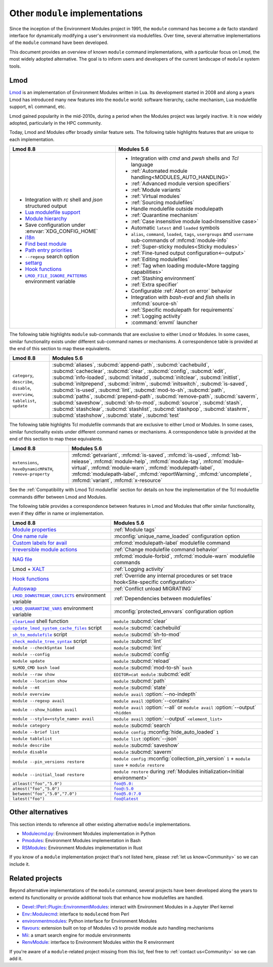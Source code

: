 .. _other-implementations:

Other ``module`` implementations
================================

Since the inception of the Environment Modules project in 1991, the ``module``
command has become a de facto standard interface for dynamically modifying a
user's environment via modulefiles. Over time, several alternative
implementations of the ``module`` command have been developed.

This document provides an overview of known ``module`` command
implementations, with a particular focus on Lmod, the most widely adopted
alternative. The goal is to inform users and developers of the current
landscape of ``module`` system tools.

Lmod
----

`Lmod`_ is an implementation of Environment Modules written in Lua. Its
development started in 2008 and along a years Lmod has introduced many new
features into the ``module`` world: software hierarchy, cache mechanism, Lua
modulefile support, ``ml`` command, etc.

Lmod gained popularity in the mid-2010s, during a period when the Modules
project was largely inactive. It is now widely adopted, particularly in the
HPC community.

.. _Lmod: https://github.com/TACC/Lmod/

Today, Lmod and Modules offer broadly similar feature sets. The following
table highlights features that are unique to each implementation.

.. list-table::
   :header-rows: 1

   * - Lmod 8.8
     - Modules 5.6
   * - * Integration with *rc* shell and *json* structured output
       * `Lua modulefile support`_
       * `Module hierarchy`_
       * Save configuration under :envvar:`XDG_CONFIG_HOME`
       * `i18n`_
       * `Find best module`_
       * `Path entry priorities`_
       * ``--regexp`` search option
       * `settarg`_
       * `Hook functions`_
       * |LMOD_FILE_IGNORE_PATTERNS|_ environment variable
     - * Integration with *cmd* and *pwsh* shells and *Tcl* language
       * :ref:`Automated module handling<MODULES_AUTO_HANDLING>`
       * :ref:`Advanced module version specifiers`
       * :ref:`Module variants`
       * :ref:`Virtual modules`
       * :ref:`Sourcing modulefiles`
       * Handle modulefile outside modulepath
       * :ref:`Quarantine mechanism`
       * :ref:`Case insensitive module load<Insensitive case>`
       * Automatic ``latest`` and ``loaded`` symbols
       * ``alias``, ``command``, ``loaded``, ``tags``, ``usergroups`` and
         ``username`` sub-commands of :mfcmd:`module-info`
       * :ref:`Super-sticky modules<Sticky modules>`
       * :ref:`Fine-tuned output configuration<--output>`
       * :ref:`Editing modulefiles`
       * :ref:`Tag when loading module<More tagging capabilities>`
       * :ref:`Stashing environment`
       * :ref:`Extra specifier`
       * Configurable :ref:`Abort on error` behavior
       * Integration with *bash-eval* and *fish* shells in :mfcmd:`source-sh`
       * :ref:`Specific modulepath for requirements`
       * :ref:`Logging activity`
       * :command:`envml` launcher

.. _Module hierarchy: https://lmod.readthedocs.io/en/latest/080_hierarchy.html
.. _Lua modulefile support: https://lmod.readthedocs.io/en/latest/050_lua_modulefiles.html
.. _Find best module: https://lmod.readthedocs.io/en/latest/060_locating.html
.. _i18n: https://lmod.readthedocs.io/en/latest/185_localization.html
.. _Path entry priorities: https://lmod.readthedocs.io/en/latest/077_ref_counting.html#specifying-priorities-for-path-entries
.. _settarg: https://lmod.readthedocs.io/en/latest/310_settarg.html
.. _Hook functions: https://lmod.readthedocs.io/en/latest/170_hooks.html#hook-functions
.. |LMOD_FILE_IGNORE_PATTERNS| replace:: ``LMOD_FILE_IGNORE_PATTERNS``
.. _LMOD_FILE_IGNORE_PATTERNS: https://lmod.readthedocs.io/en/latest/090_configuring_lmod.html#setting-environment-variables-or-cosmic-assign-at-startup

The following table highlights ``module`` sub-commands that are exclusive to
either Lmod or Modules. In some cases, similar functionality exists under
different sub-command names or mechanisms. A correspondence table is provided
at the end of this section to map these equivalents.

.. list-table::
   :header-rows: 1

   * - Lmod 8.8
     - Modules 5.6
   * - ``category``, ``describe``, ``disable``, ``overview``, ``tablelist``,
       ``update``
     - :subcmd:`aliases`, :subcmd:`append-path`, :subcmd:`cachebuild`,
       :subcmd:`cacheclear`, :subcmd:`clear`, :subcmd:`config`,
       :subcmd:`edit`, :subcmd:`info-loaded`, :subcmd:`initadd`,
       :subcmd:`initclear`, :subcmd:`initlist`, :subcmd:`initprepend`,
       :subcmd:`initrm`, :subcmd:`initswitch`, :subcmd:`is-saved`,
       :subcmd:`is-used`, :subcmd:`lint`, :subcmd:`mod-to-sh`, :subcmd:`path`,
       :subcmd:`paths`, :subcmd:`prepend-path`, :subcmd:`remove-path`,
       :subcmd:`saverm`, :subcmd:`saveshow`, :subcmd:`sh-to-mod`,
       :subcmd:`source`, :subcmd:`stash`, :subcmd:`stashclear`,
       :subcmd:`stashlist`, :subcmd:`stashpop`, :subcmd:`stashrm`,
       :subcmd:`stashshow`, :subcmd:`state`, :subcmd:`test`


The following table highlights Tcl modulefile commands that are exclusive to
either Lmod or Modules. In some cases, similar functionality exists under
different command names or mechanisms. A correspondence table is provided at
the end of this section to map these equivalents.

.. list-table::
   :header-rows: 1

   * - Lmod 8.8
     - Modules 5.6
   * - ``extensions``, ``haveDynamicMPATH``, ``remove-property``
     - :mfcmd:`getvariant`, :mfcmd:`is-saved`, :mfcmd:`is-used`,
       :mfcmd:`lsb-release`, :mfcmd:`module-help`, :mfcmd:`module-tag`,
       :mfcmd:`module-virtual`, :mfcmd:`module-warn`,
       :mfcmd:`modulepath-label`, :mfcmd:`modulepath-label`,
       :mfcmd:`reportWarning`, :mfcmd:`uncomplete`, :mfcmd:`variant`,
       :mfcmd:`x-resource`

See the :ref:`Compatibility with Lmod Tcl modulefile` section for details on
how the implementation of the Tcl modulefile commands differ between Lmod and
Modules.

The following table provides a correspondence between features in Lmod and
Modules that offer similar functionality, even if they differ in name or
implementation.

.. list-table::
   :header-rows: 1

   * - Lmod 8.8
     - Modules 5.6
   * - `Module properties`_
     - :ref:`Module tags` 
   * - `One name rule`_
     - :mconfig:`unique_name_loaded` configuration option
   * - `Custom labels for avail`_
     - :mfcmd:`modulepath-label` modulefile command
   * - `Irreversible module actions`_
     - :ref:`Change modulefile command behavior`
   * - `NAG file`_
     - :mfcmd:`module-forbid`, :mfcmd:`module-warn` modulefile commands
   * - Lmod + `XALT`_
     - :ref:`Logging activity`
   * - `Hook functions`_
     - :ref:`Override any internal procedures or set trace hook<Site-specific
       configuration>`
   * - `Autoswap`_
     - :ref:`Conflict unload MIGRATING`
   * - |LMOD_DOWNSTREAM_CONFLICTS|_ environment variable
     - :ref:`Dependencies between modulefiles`
   * - |LMOD_QUARANTINE_VARS|_ environment variable
     - :mconfig:`protected_envvars` configuration option
   * - |clearLmod|_ shell function
     - ``module`` :subcmd:`clear`
   * - |update_lmod_system_cache_files|_ script
     - ``module`` :subcmd:`cachebuild`
   * - |sh_to_modulefile|_ script
     - ``module`` :subcmd:`sh-to-mod`
   * - |check_module_tree_syntax|_ script
     - ``module`` :subcmd:`lint`
   * - ``module --checkSyntax load``
     - ``module`` :subcmd:`lint`
   * - ``module --config``
     - ``module`` :subcmd:`config`
   * - ``module update``
     - ``module`` :subcmd:`reload`
   * - ``$LMOD_CMD bash load``
     - ``module`` :subcmd:`mod-to-sh` ``bash``
   * - ``module --raw show`` 
     - ``EDITOR=cat module`` :subcmd:`edit`
   * - ``module --location show``
     - ``module`` :subcmd:`path`
   * - ``module --mt``
     - ``module`` :subcmd:`state`
   * - ``module overview``
     - ``module avail`` :option:`--no-indepth`
   * - ``module --regexp avail``
     - ``module avail`` :option:`--contains`
   * - ``module --show_hidden avail``
     - ``module avail`` :option:`--all`
       or ``module avail`` :option:`--output` ``+hidden``
   * - ``module --style=<style_name> avail``
     - ``module avail`` :option:`--output` ``<element_list>``
   * - ``module category``
     - ``module`` :subcmd:`search`
   * - ``module --brief list``
     - ``module config`` :mconfig:`hide_auto_loaded` ``1``
   * - ``module tablelist``
     - ``module list`` :option:`--json`
   * - ``module describe``
     - ``module`` :subcmd:`saveshow`
   * - ``module disable``
     - ``module`` :subcmd:`saverm`
   * - ``module --pin_versions restore``
     - ``module config`` :mconfig:`collection_pin_version` ``1`` +
       ``module save`` + ``module restore``
   * - ``module --initial_load restore``
     - ``module restore`` during :ref:`Modules initialization<Initial
       environment>`
   * - ``atleast("foo","5.0")``
     - |foo@5.0:|_
   * - ``atmost("foo","5.0")``
     - |foo@:5.0|_
   * - ``between("foo","5.0","7.0")``
     - |foo@5.0:7.0|_
   * - ``latest("foo")``
     - |foo@latest|_

.. _Irreversible module actions: https://lmod.readthedocs.io/en/latest/370_irreversible.html
.. _NAG file: https://lmod.readthedocs.io/en/latest/140_deprecating_modules.html
.. _Custom labels for avail: https://lmod.readthedocs.io/en/latest/200_avail_custom.html
.. _Module properties: https://lmod.readthedocs.io/en/latest/145_properties.html
.. _One name rule: https://lmod.readthedocs.io/en/latest/010_user.html#users-can-only-have-one-version-active-the-one-name-rule
.. _XALT: https://github.com/xalt/xalt
.. _Autoswap: https://lmod.readthedocs.io/en/latest/060_locating.html#autoswapping-rules
.. |LMOD_DOWNSTREAM_CONFLICTS| replace:: ``LMOD_DOWNSTREAM_CONFLICTS``
.. _LMOD_DOWNSTREAM_CONFLICTS: https://lmod.readthedocs.io/en/latest/090_configuring_lmod.html#configuration-or-cosmic-assign-at-startup
.. |LMOD_QUARANTINE_VARS| replace:: ``LMOD_QUARANTINE_VARS``
.. _LMOD_QUARANTINE_VARS: https://lmod.readthedocs.io/en/latest/090_configuring_lmod.html#environment-variables-only
.. |clearLmod| replace:: ``clearLmod``
.. _clearLmod: https://lmod.readthedocs.io/en/latest/010_user.html#clearlmod-complete-remove-lmod-setup
.. |check_module_tree_syntax| replace:: ``check_module_tree_syntax``
.. _check_module_tree_syntax: https://lmod.readthedocs.io/en/latest/360_check_syntax.html
.. |update_lmod_system_cache_files| replace:: ``update_lmod_system_cache_files``
.. _update_lmod_system_cache_files: https://lmod.readthedocs.io/en/latest/130_spider_cache.html
.. |sh_to_modulefile| replace:: ``sh_to_modulefile``
.. _sh_to_modulefile: https://lmod.readthedocs.io/en/latest/260_sh_to_modulefile.html#converting-shell-scripts-to-modulefiles
.. |foo@5.0:| replace:: ``foo@5.0:``
.. _foo@5.0\:: module.html#version-specifiers
.. |foo@:5.0| replace:: ``foo@:5.0``
.. _foo@\:5.0: module.html#version-specifiers
.. |foo@5.0:7.0| replace:: ``foo@5.0:7.0``
.. _foo@5.0\:7.0: module.html#version-specifiers
.. |foo@latest| replace:: ``foo@latest``
.. _foo@latest: module.html#version-specifiers

Other alternatives
------------------

This section intends to reference all other existing alternative ``module``
implementations.

* `Modulecmd.py`_: Environment Modules implementation in Python
* `Pmodules`_: Environment Modules implementation in Bash
* `RSModules`_: Environment Modules implementation in Rust

.. _Modulecmd.py: https://github.com/tjfulle/Modulecmd.py
.. _Pmodules: https://gitlab.psi.ch/Pmodules
.. _RSModules: https://github.com/fretn/rsmodules

If you know of a ``module`` implementation project that's not listed here,
please :ref:`let us know<Community>` so we can include it.

Related projects
----------------

Beyond alternative implementations of the ``module`` command, several projects
have been developed along the years to extend its functionality or provide
additional tools that enhance how modulefiles are handled.

* `Devel::IPerl::Plugin::EnvironmentModules`_: interact with Environment
  Modules in a Jupyter IPerl kernel
* `Env::Modulecmd`_: interface to ``modulecmd`` from Perl
* `environmentmodules`_: Python interface for Environment Modules
* `flavours`_: extension built on top of Modules v3 to provide module auto
  handling mechanisms
* `Mii`_: a smart search engine for module environments
* `RenvModule`_: interface to Environment Modules within the R environment

.. _Devel\:\:IPerl\:\:Plugin\:\:EnvironmentModules: https://github.com/kiwiroy/Devel-IPerl-Plugin-EnvironmentModules
.. _Env\:\:Modulecmd: https://metacpan.org/pod/Env::Modulecmd
.. _environmentmodules: https://github.com/ben-albrecht/environmentmodules
.. _flavours: https://sourceforge.net/projects/flavours/
.. _Mii: https://github.com/codeandkey/mii
.. _RenvModule: https://cran.r-project.org/web/packages/RenvModule/index.html

If you're aware of a ``module``-related project missing from this list, feel
free to :ref:`contact us<Community>` so we can add it.
